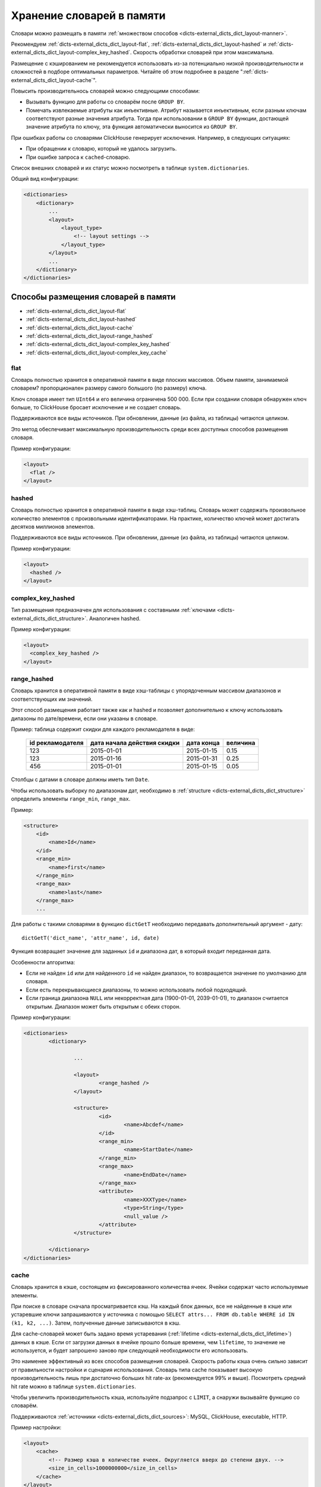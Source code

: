 .. _dicts-external_dicts_dict_layout:

**************************
Хранение словарей в памяти
**************************

Словари можно размещать в памяти :ref:`множеством способов <dicts-external_dicts_dict_layout-manner>`.

Рекомендуем :ref:`dicts-external_dicts_dict_layout-flat`, :ref:`dicts-external_dicts_dict_layout-hashed` и :ref:`dicts-external_dicts_dict_layout-complex_key_hashed`. Скорость обработки словарей при этом максимальна.

Размещение с кэшированием не рекомендуется использовать из-за потенциально низкой производительности и сложностей в подборе оптимальных параметров. Читайте об этом подробнее в разделе ":ref:`dicts-external_dicts_dict_layout-cache`".

Повысить производительнось словарей можно следующими способами:

* Вызывать функцию для работы со словарём после ``GROUP BY``.
* Помечать извлекаемые атрибуты как инъективные. Атрибут называется инъективным, если разным ключам соответствуют разные значения атрибута. Тогда при использовании в ``GROUP BY`` функции, достающей значение атрибута по ключу, эта функция автоматически выносится из ``GROUP BY``.

При ошибках работы со словарями ClickHouse генерирует исключения. Например, в следующих ситуациях:

* При обращении к словарю, который не удалось загрузить.
* При ошибке запроса к ``cached``-словарю.


Список внешних словарей и их статус можно посмотреть в таблице ``system.dictionaries``.

Общий вид конфигурации:

.. code-block:: xml

  <dictionaries>
      <dictionary>
          ...
          <layout>
              <layout_type> 
                  <!-- layout settings -->
              </layout_type>
          </layout>
          ...
      </dictionary>
  </dictionaries>


.. _dicts-external_dicts_dict_layout-manner:

Способы размещения словарей в памяти
====================================

* :ref:`dicts-external_dicts_dict_layout-flat`
* :ref:`dicts-external_dicts_dict_layout-hashed`
* :ref:`dicts-external_dicts_dict_layout-cache`
* :ref:`dicts-external_dicts_dict_layout-range_hashed`
* :ref:`dicts-external_dicts_dict_layout-complex_key_hashed`
* :ref:`dicts-external_dicts_dict_layout-complex_key_cache`


.. _dicts-external_dicts_dict_layout-flat:

flat
----

Словарь полностью хранится в оперативной памяти в виде плоских массивов. Объем памяти, занимаемой словарем? пропорционален размеру самого большого (по размеру) ключа.

Ключ словаря имеет тип ``UInt64`` и его величина ограничена 500 000. Если при создании словаря обнаружен ключ больше, то ClickHouse бросает исключение и не создает словарь.

Поддерживаются все виды источников. При обновлении, данные (из файла, из таблицы) читаются целиком.

Это метод обеспечивает максимальную производительность среди всех доступных способов размещения словаря.

Пример конфигурации:

.. code-block:: xml

  <layout>
    <flat />
  </layout>


.. _dicts-external_dicts_dict_layout-hashed:

hashed
------

Словарь полностью хранится в оперативной памяти в виде хэш-таблиц. Словарь может содержать произвольное количество элементов с произвольными идентификаторами. На практике, количество ключей может достигать десятков миллионов элементов.

Поддерживаются все виды источников. При обновлении, данные (из файла, из таблицы) читаются целиком.

Пример конфигурации:

.. code-block:: xml

  <layout>
    <hashed />
  </layout>


.. _dicts-external_dicts_dict_layout-complex_key_hashed:

complex_key_hashed
------------------

Тип размещения предназначен для использования с составными :ref:`ключами <dicts-external_dicts_dict_structure>`. Аналогичен hashed.

Пример конфигурации:

.. code-block:: xml

  <layout>
    <complex_key_hashed />
  </layout>


.. _dicts-external_dicts_dict_layout-range_hashed:

range_hashed
------------

Словарь хранится в оперативной памяти в виде хэш-таблицы с упорядоченным массивом диапазонов и соответствующих им значений.

Этот способ размещения работает также как и hashed и позволяет дополнительно к ключу использовать дипазоны по дате/времени, если они указаны в словаре.

Пример: таблица содержит скидки для каждого рекламодателя в виде:

  +------------------+-----------------------------+------------+----------+
  | id рекламодателя | дата начала действия скидки | дата конца | величина |
  +==================+=============================+============+==========+
  | 123              | 2015-01-01                  | 2015-01-15 | 0.15     |
  +------------------+-----------------------------+------------+----------+
  | 123              | 2015-01-16                  | 2015-01-31 | 0.25     |
  +------------------+-----------------------------+------------+----------+
  | 456              | 2015-01-01                  | 2015-01-15 | 0.05     |
  +------------------+-----------------------------+------------+----------+

Столбцы с датами в словаре должны иметь тип ``Date``.

Чтобы использовать выборку по диапазонам дат, необходимо в :ref:`structure <dicts-external_dicts_dict_structure>` определить элементы ``range_min``, ``range_max``.

Пример:

.. code-block:: xml

  <structure>
      <id>
          <name>Id</name>
      </id>
      <range_min>
          <name>first</name>
      </range_min>
      <range_max>
          <name>last</name>
      </range_max>
      ...
      


Для работы с такими словарями в функцию ``dictGetT`` необходимо передавать дополнительный аргумент - дату: ::

  dictGetT('dict_name', 'attr_name', id, date)

Функция возвращает значение для заданных ``id`` и диапазона дат, в который входит переданная дата.

Особенности алгоритма:

* Если не найден ``id`` или для найденного ``id`` не найден диапазон, то возвращается значение по умолчанию для словаря.
* Если есть перекрывающиеся диапазоны, то можно использовать любой подходящий.
* Если граница диапазона ``NULL`` или некорректная дата (1900-01-01, 2039-01-01), то диапазон считается открытым. Диапазон может быть открытым с обеих сторон.


Пример конфигурации:

.. code-block:: xml

  <dictionaries>
          <dictionary>
                  
                  ...
                  
                  <layout>
                          <range_hashed />
                  </layout>
                  
                  <structure>
                          <id>
                                  <name>Abcdef</name>
                          </id>
                          <range_min>
                                  <name>StartDate</name>
                          </range_min>
                          <range_max>
                                  <name>EndDate</name>
                          </range_max>
                          <attribute>
                                  <name>XXXType</name>
                                  <type>String</type>
                                  <null_value />
                          </attribute>
                  </structure>

          </dictionary>
  </dictionaries>


.. _dicts-external_dicts_dict_layout-cache:

cache
-----

Словарь хранится в кэше, состоящем из фиксированного количества ячеек. Ячейки содержат часто используемые элементы.

При поиске в словаре сначала просматривается кэш. На каждый блок данных, все не найденные в кэше или устаревшие ключи запрашиваются у источника с помощью ``SELECT attrs... FROM db.table WHERE id IN (k1, k2, ...)``. Затем, полученные данные записываются в кэш.

Для cache-словарей может быть задано время устаревания (:ref:`lifetime <dicts-external_dicts_dict_lifetime>`) данных в кэше. Если от загрузки данных в ячейке прошло больше времени, чем ``lifetime``, то значение не используется, и будет запрошено заново при следующей необходимости его использовать.

Это наименее эффективный из всех способов размещения словарей. Скорость работы кэша очень сильно зависит от правильности настройки и сценария использования. Словарь типа cache показывает высокую производительность лишь при достаточно больших hit rate-ах (рекомендуется 99% и выше). Посмотреть средний hit rate можно в таблице ``system.dictionaries``.

Чтобы увеличить производительность кэша, используйте подзапрос с ``LIMIT``, а снаружи вызывайте функцию со словарём.

Поддерживаются :ref:`источники <dicts-external_dicts_dict_sources>`: MySQL, ClickHouse, executable, HTTP.

Пример настройки:

.. code-block:: xml
             
    <layout>
        <cache>
            <!-- Размер кэша в количестве ячеек. Округляется вверх до степени двух. -->
            <size_in_cells>1000000000</size_in_cells>
        </cache>
    </layout>

Укажите достаточно большой размер кэша. Количество ячеек следует подобрать экспериментальным путём:

1. Выставить некоторое значение.
2. Запросами добиться полной заполненности кэша.
3. Оценить потребление оперативной памяти с помощью таблицы ``system.dictionaries``.
4. Увеличивать/уменьшать количество ячеек до получения требуемого расхода оперативной памяти.

.. warning:: Не используйте в качестве источника ClickHouse, поскольку он медленно обрабатывает запросы со случайным чтением.


.. _dicts-external_dicts_dict_layout-complex_key_cache:

complex_key_cache
-----------------

Тип размещения предназначен для использования с составными :ref:`ключами <dicts-external_dicts_dict_structure>`. Аналогичен ``cache``.

